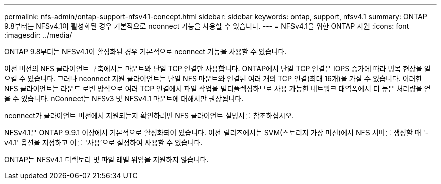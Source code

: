 ---
permalink: nfs-admin/ontap-support-nfsv41-concept.html 
sidebar: sidebar 
keywords: ontap, support, nfsv4.1 
summary: ONTAP 9.8부터는 NFSv4.1이 활성화된 경우 기본적으로 nconnect 기능을 사용할 수 있습니다. 
---
= NFSv4.1을 위한 ONTAP 지원
:icons: font
:imagesdir: ../media/


[role="lead"]
ONTAP 9.8부터는 NFSv4.1이 활성화된 경우 기본적으로 nconnect 기능을 사용할 수 있습니다.

이전 버전의 NFS 클라이언트 구축에서는 마운트와 단일 TCP 연결만 사용합니다. ONTAP에서 단일 TCP 연결은 IOPS 증가에 따라 병목 현상을 일으킬 수 있습니다. 그러나 nconnect 지원 클라이언트는 단일 NFS 마운트와 연결된 여러 개의 TCP 연결(최대 16개)을 가질 수 있습니다. 이러한 NFS 클라이언트는 라운드 로빈 방식으로 여러 TCP 연결에서 파일 작업을 멀티플렉싱하므로 사용 가능한 네트워크 대역폭에서 더 높은 처리량을 얻을 수 있습니다. nConnect는 NFSv3 및 NFSv4.1 마운트에 대해서만 권장됩니다.

nconnect가 클라이언트 버전에서 지원되는지 확인하려면 NFS 클라이언트 설명서를 참조하십시오.

NFSv4.1은 ONTAP 9.9.1 이상에서 기본적으로 활성화되어 있습니다. 이전 릴리즈에서는 SVM(스토리지 가상 머신)에서 NFS 서버를 생성할 때 '-v4.1' 옵션을 지정하고 이를 '사용'으로 설정하여 사용할 수 있습니다.

ONTAP는 NFSv4.1 디렉토리 및 파일 레벨 위임을 지원하지 않습니다.
